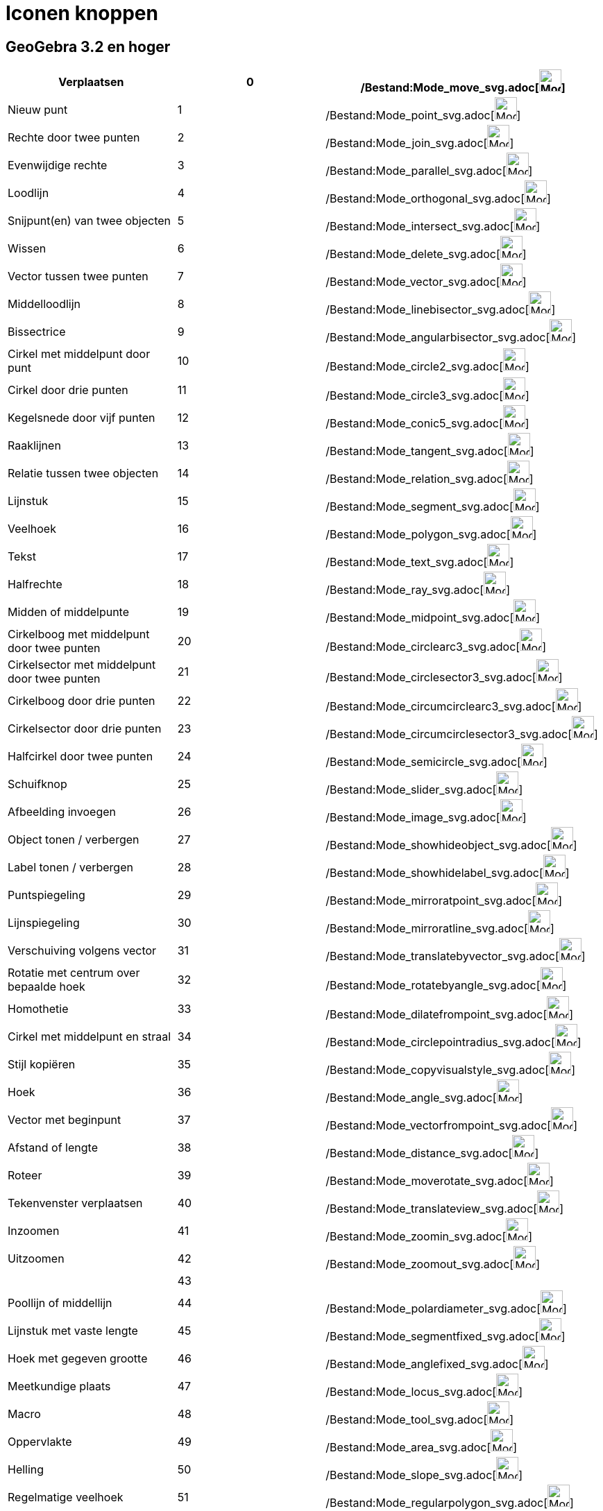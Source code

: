 = Iconen knoppen
ifdef::env-github[:imagesdir: /nl/modules/ROOT/assets/images]

:toc:

== GeoGebra 3.2 en hoger

[cols=",,",]
|===
|Verplaatsen |0 |/Bestand:Mode_move_svg.adoc[image:32px-Mode_move.svg.png[Mode move.svg,width=32,height=32]]

|Nieuw punt |1 |/Bestand:Mode_point_svg.adoc[image:32px-Mode_point.svg.png[Mode point.svg,width=32,height=32]]

|Rechte door twee punten |2 |/Bestand:Mode_join_svg.adoc[image:32px-Mode_join.svg.png[Mode join.svg,width=32,height=32]]

|Evenwijdige rechte |3 |/Bestand:Mode_parallel_svg.adoc[image:32px-Mode_parallel.svg.png[Mode
parallel.svg,width=32,height=32]]

|Loodlijn |4 |/Bestand:Mode_orthogonal_svg.adoc[image:32px-Mode_orthogonal.svg.png[Mode
orthogonal.svg,width=32,height=32]]

|Snijpunt(en) van twee objecten |5 |/Bestand:Mode_intersect_svg.adoc[image:32px-Mode_intersect.svg.png[Mode
intersect.svg,width=32,height=32]]

|Wissen |6 |/Bestand:Mode_delete_svg.adoc[image:32px-Mode_delete.svg.png[Mode delete.svg,width=32,height=32]]

|Vector tussen twee punten |7 |/Bestand:Mode_vector_svg.adoc[image:32px-Mode_vector.svg.png[Mode
vector.svg,width=32,height=32]]

|Middelloodlijn |8 |/Bestand:Mode_linebisector_svg.adoc[image:32px-Mode_linebisector.svg.png[Mode
linebisector.svg,width=32,height=32]]

|Bissectrice |9 |/Bestand:Mode_angularbisector_svg.adoc[image:32px-Mode_angularbisector.svg.png[Mode
angularbisector.svg,width=32,height=32]]

|Cirkel met middelpunt door punt |10 |/Bestand:Mode_circle2_svg.adoc[image:32px-Mode_circle2.svg.png[Mode
circle2.svg,width=32,height=32]]

|Cirkel door drie punten |11 |/Bestand:Mode_circle3_svg.adoc[image:32px-Mode_circle3.svg.png[Mode
circle3.svg,width=32,height=32]]

|Kegelsnede door vijf punten |12 |/Bestand:Mode_conic5_svg.adoc[image:32px-Mode_conic5.svg.png[Mode
conic5.svg,width=32,height=32]]

|Raaklijnen |13 |/Bestand:Mode_tangent_svg.adoc[image:32px-Mode_tangent.svg.png[Mode tangent.svg,width=32,height=32]]

|Relatie tussen twee objecten |14 |/Bestand:Mode_relation_svg.adoc[image:32px-Mode_relation.svg.png[Mode
relation.svg,width=32,height=32]]

|Lijnstuk |15 |/Bestand:Mode_segment_svg.adoc[image:32px-Mode_segment.svg.png[Mode segment.svg,width=32,height=32]]

|Veelhoek |16 |/Bestand:Mode_polygon_svg.adoc[image:32px-Mode_polygon.svg.png[Mode polygon.svg,width=32,height=32]]

|Tekst |17 |/Bestand:Mode_text_svg.adoc[image:32px-Mode_text.svg.png[Mode text.svg,width=32,height=32]]

|Halfrechte |18 |/Bestand:Mode_ray_svg.adoc[image:32px-Mode_ray.svg.png[Mode ray.svg,width=32,height=32]]

|Midden of middelpunte |19 |/Bestand:Mode_midpoint_svg.adoc[image:32px-Mode_midpoint.svg.png[Mode
midpoint.svg,width=32,height=32]]

|Cirkelboog met middelpunt door twee punten |20
|/Bestand:Mode_circlearc3_svg.adoc[image:32px-Mode_circlearc3.svg.png[Mode circlearc3.svg,width=32,height=32]]

|Cirkelsector met middelpunt door twee punten |21
|/Bestand:Mode_circlesector3_svg.adoc[image:32px-Mode_circlesector3.svg.png[Mode circlesector3.svg,width=32,height=32]]

|Cirkelboog door drie punten |22 |/Bestand:Mode_circumcirclearc3_svg.adoc[image:32px-Mode_circumcirclearc3.svg.png[Mode
circumcirclearc3.svg,width=32,height=32]]

|Cirkelsector door drie punten |23
|/Bestand:Mode_circumcirclesector3_svg.adoc[image:32px-Mode_circumcirclesector3.svg.png[Mode
circumcirclesector3.svg,width=32,height=32]]

|Halfcirkel door twee punten |24 |/Bestand:Mode_semicircle_svg.adoc[image:32px-Mode_semicircle.svg.png[Mode
semicircle.svg,width=32,height=32]]

|Schuifknop |25 |/Bestand:Mode_slider_svg.adoc[image:32px-Mode_slider.svg.png[Mode slider.svg,width=32,height=32]]

|Afbeelding invoegen |26 |/Bestand:Mode_image_svg.adoc[image:32px-Mode_image.svg.png[Mode image.svg,width=32,height=32]]

|Object tonen / verbergen |27 |/Bestand:Mode_showhideobject_svg.adoc[image:32px-Mode_showhideobject.svg.png[Mode
showhideobject.svg,width=32,height=32]]

|Label tonen / verbergen |28 |/Bestand:Mode_showhidelabel_svg.adoc[image:32px-Mode_showhidelabel.svg.png[Mode
showhidelabel.svg,width=32,height=32]]

|Puntspiegeling |29 |/Bestand:Mode_mirroratpoint_svg.adoc[image:32px-Mode_mirroratpoint.svg.png[Mode
mirroratpoint.svg,width=32,height=32]]

|Lijnspiegeling |30 |/Bestand:Mode_mirroratline_svg.adoc[image:32px-Mode_mirroratline.svg.png[Mode
mirroratline.svg,width=32,height=32]]

|Verschuiving volgens vector |31
|/Bestand:Mode_translatebyvector_svg.adoc[image:32px-Mode_translatebyvector.svg.png[Mode
translatebyvector.svg,width=32,height=32]]

|Rotatie met centrum over bepaalde hoek |32
|/Bestand:Mode_rotatebyangle_svg.adoc[image:32px-Mode_rotatebyangle.svg.png[Mode rotatebyangle.svg,width=32,height=32]]

|Homothetie |33 |/Bestand:Mode_dilatefrompoint_svg.adoc[image:32px-Mode_dilatefrompoint.svg.png[Mode
dilatefrompoint.svg,width=32,height=32]]

|Cirkel met middelpunt en straal |34
|/Bestand:Mode_circlepointradius_svg.adoc[image:32px-Mode_circlepointradius.svg.png[Mode
circlepointradius.svg,width=32,height=32]]

|Stijl kopiëren |35 |/Bestand:Mode_copyvisualstyle_svg.adoc[image:32px-Mode_copyvisualstyle.svg.png[Mode
copyvisualstyle.svg,width=32,height=32]]

|Hoek |36 |/Bestand:Mode_angle_svg.adoc[image:32px-Mode_angle.svg.png[Mode angle.svg,width=32,height=32]]

|Vector met beginpunt |37 |/Bestand:Mode_vectorfrompoint_svg.adoc[image:32px-Mode_vectorfrompoint.svg.png[Mode
vectorfrompoint.svg,width=32,height=32]]

|Afstand of lengte |38 |/Bestand:Mode_distance_svg.adoc[image:32px-Mode_distance.svg.png[Mode
distance.svg,width=32,height=32]]

|Roteer |39 |/Bestand:Mode_moverotate_svg.adoc[image:32px-Mode_moverotate.svg.png[Mode
moverotate.svg,width=32,height=32]]

|Tekenvenster verplaatsen |40 |/Bestand:Mode_translateview_svg.adoc[image:32px-Mode_translateview.svg.png[Mode
translateview.svg,width=32,height=32]]

|Inzoomen |41 |/Bestand:Mode_zoomin_svg.adoc[image:32px-Mode_zoomin.svg.png[Mode zoomin.svg,width=32,height=32]]

|Uitzoomen |42 |/Bestand:Mode_zoomout_svg.adoc[image:32px-Mode_zoomout.svg.png[Mode zoomout.svg,width=32,height=32]]

| |43 |

|Poollijn of middellijn |44 |/Bestand:Mode_polardiameter_svg.adoc[image:32px-Mode_polardiameter.svg.png[Mode
polardiameter.svg,width=32,height=32]]

|Lijnstuk met vaste lengte |45 |/Bestand:Mode_segmentfixed_svg.adoc[image:32px-Mode_segmentfixed.svg.png[Mode
segmentfixed.svg,width=32,height=32]]

|Hoek met gegeven grootte |46 |/Bestand:Mode_anglefixed_svg.adoc[image:32px-Mode_anglefixed.svg.png[Mode
anglefixed.svg,width=32,height=32]]

|Meetkundige plaats |47 |/Bestand:Mode_locus_svg.adoc[image:32px-Mode_locus.svg.png[Mode locus.svg,width=32,height=32]]

|Macro |48 |/Bestand:Mode_tool_svg.adoc[image:32px-Mode_tool.svg.png[Mode tool.svg,width=32,height=32]]

|Oppervlakte |49 |/Bestand:Mode_area_svg.adoc[image:32px-Mode_area.svg.png[Mode area.svg,width=32,height=32]]

|Helling |50 |/Bestand:Mode_slope_svg.adoc[image:32px-Mode_slope.svg.png[Mode slope.svg,width=32,height=32]]

|Regelmatige veelhoek |51 |/Bestand:Mode_regularpolygon_svg.adoc[image:32px-Mode_regularpolygon.svg.png[Mode
regularpolygon.svg,width=32,height=32]]

|Aanvinkvakje om objecten te tonen of verbergen |52
|/Bestand:Mode_showcheckbox_svg.adoc[image:32px-Mode_showcheckbox.svg.png[Mode showcheckbox.svg,width=32,height=32]]

|Passer |53 |/Bestand:Mode_compasses_svg.adoc[image:32px-Mode_compasses.svg.png[Mode compasses.svg,width=32,height=32]]

|Inversie van punt |54 |/Bestand:Mode_mirroratcircle_svg.adoc[image:32px-Mode_mirroratcircle.svg.png[Mode
mirroratcircle.svg,width=32,height=32]]

|Ellips |55 |/Bestand:Mode_ellipse3_svg.adoc[image:32px-Mode_ellipse3.svg.png[Mode ellipse3.svg,width=32,height=32]]

|Hyperbool |56 |/Bestand:Mode_hyperbola3_svg.adoc[image:32px-Mode_hyperbola3.svg.png[Mode
hyperbola3.svg,width=32,height=32]]

|Parabool |57 |/Bestand:Mode_parabola_svg.adoc[image:32px-Mode_parabola.svg.png[Mode parabola.svg,width=32,height=32]]

|Regressieanalyse |58 |/Bestand:Mode_fitline_svg.adoc[image:32px-Mode_fitline.svg.png[Mode
fitline.svg,width=32,height=32]]

|Gegevens naar rekenblad (verdwenen vanaf versie 5.0) |59
|/Bestand:Mode_recordtospreadsheet_svg.adoc[image:32px-Mode_recordtospreadsheet.svg.png[Mode
recordtospreadsheet.svg,width=32,height=32]]
|===

== GeoGebra 4.0 en hoger

[cols=",,,",]
|===
|Actieknop invoegen |60 |/Bestand:Mode_buttonaction_svg.adoc[image:32px-Mode_buttonaction.svg.png[Mode
buttonaction.svg,width=32,height=32]] |

|Invulvak invoegen |61 |/Bestand:Mode_textfieldaction_svg.adoc[image:32px-Mode_textfieldaction.svg.png[Mode
textfieldaction.svg,width=32,height=32]] |

|Pen |62 |/Bestand:Mode_pen_svg.adoc[image:32px-Mode_pen.svg.png[Mode pen.svg,width=32,height=32]] |

|Starre veelhoek |64 |/Bestand:Mode_rigidpolygon_svg.adoc[image:32px-Mode_rigidpolygon.svg.png[Mode
rigidpolygon.svg,width=32,height=32]] |

|Veelhoekslijn |65 |/Bestand:Mode_polyline_svg.adoc[image:32px-Mode_polyline.svg.png[Mode
polyline.svg,width=32,height=32]] |

|Waarschijnlijkheidsrekening |66
|/Bestand:Mode_probabilitycalculator_svg.adoc[image:32px-Mode_probabilitycalculator.svg.png[Mode
probabilitycalculator.svg,width=32,height=32]] |

|Vasthechten / Losmaken van punt |67
|/Bestand:Mode_attachdetachpoint_svg.adoc[image:32px-Mode_attachdetachpoint.svg.png[Mode
attachdetachpoint.svg,width=32,height=32]] |

|Functie onderzoeker |68 |/Bestand:Mode_functioninspector_svg.adoc[image:32px-Mode_functioninspector.svg.png[Mode
functioninspector.svg,width=32,height=32]] |

|Doorsnede van twee oppervlakken |69 |32px]] |

|Vector veelhoek |70 |/Bestand:Mode_vectorpolygon_svg.adoc[image:32px-Mode_vectorpolygon.svg.png[Mode
vectorpolygon.svg,width=32,height=32]] |

|Maak een lijst |71 |/Bestand:Mode_createlist_svg.adoc[image:32px-Mode_createlist.svg.png[Mode
createlist.svg,width=32,height=32]] |

|Complex getal |72 |/Bestand:Mode_complexnumber_svg.adoc[image:32px-Mode_complexnumber.svg.png[Mode
complexnumber.svg,width=32,height=32]] |

|Punt op object |501 |/Bestand:Mode_pointonobject_svg.adoc[image:32px-Mode_pointonobject.svg.png[Mode
pointonobject.svg,width=32,height=32]] |

|Maak een lijst |2001 |/Bestand:Mode_createlist_svg.adoc[image:32px-Mode_createlist.svg.png[Mode
createlist.svg,width=32,height=32]] |

|Maak een matrix |2002 |/Bestand:Mode_creatematrix_svg.adoc[image:32px-Mode_creatematrix.svg.png[Mode
creatematrix.svg,width=32,height=32]] |

|Maak een lijst van punten |2003
|/Bestand:Mode_createlistofpoints_svg.adoc[image:32px-Mode_createlistofpoints.svg.png[Mode
createlistofpoints.svg,width=32,height=32]] |

|Maak een tabel |2004 |/Bestand:Mode_createtable_svg.adoc[image:32px-Mode_createtable.svg.png[Mode
createtable.svg,width=32,height=32]] |

|Maak een veelhoekslijn |2005 |/Bestand:Mode_createpolyline_svg.adoc[image:32px-Mode_createpolyline.svg.png[Mode
createpolyline.svg,width=32,height=32]] |

|Onderzoek één variabele |2020 |/Bestand:Mode_onevarstats_svg.adoc[image:32px-Mode_onevarstats.svg.png[Mode
onevarstats.svg,width=32,height=32]] |

|Regressieanalyse |2021 |/Bestand:Mode_twovarstats_svg.adoc[image:32px-Mode_twovarstats.svg.png[Mode
twovarstats.svg,width=32,height=32]] |

|Onderzoek meerdere veriabelen |2022 |/Bestand:Mode_multivarstats_svg.adoc[image:32px-Mode_multivarstats.svg.png[Mode
multivarstats.svg,width=32,height=32]] |

|Sorteer |2030 | |

|Sorteer_AZ |2031 | |

|Sorteer_ZA |2032 | |

|Som |2040 |/Bestand:Mode_sumcells_svg.adoc[image:32px-Mode_sumcells.svg.png[Mode sumcells.svg,width=32,height=32]] |

|Bereken gemiddelde van geselecteerde cellen |2041
|/Bestand:Mode_meancells_svg.adoc[image:32px-Mode_meancells.svg.png[Mode meancells.svg,width=32,height=32]] |

|Bereken het totale aantal waarden in de geselecteerde cellen |2042
|/Bestand:Mode_countcells_svg.adoc[image:32px-Mode_countcells.svg.png[Mode countcells.svg,width=32,height=32]] |

|Bereken het minimum van de geselecteerde cellen |2043
|/Bestand:Mode_mincells_svg.adoc[image:32px-Mode_mincells.svg.png[Mode mincells.svg,width=32,height=32]] |

|Bereken het maximum van de geselecteerde cellen |2044
|/Bestand:Mode_maxcells_svg.adoc[image:32px-Mode_maxcells.svg.png[Mode maxcells.svg,width=32,height=32]] |
|===

== GeoGebra 4.2 en hoger

[cols=",,",]
|===
|Vrije vorm |73 |/Bestand:Mode_freehandshape_svg.adoc[image:32px-Mode_freehandshape.svg.png[Mode
freehandshape.svg,width=32,height=32]]
|===

== GeoGebra 5.0

[cols=",,,",]
|===
|Aanzicht volgens... |502 |/Bestand:Mode_viewinfrontof_svg.adoc[image:32px-Mode_viewinfrontof.svg.png[Mode
viewinfrontof.svg,width=32,height=32]] |

|Vlak door 3 punten |510 |/Bestand:Mode_planethreepoint_svg.adoc[image:32px-Mode_planethreepoint.svg.png[Mode
planethreepoint.svg,width=32,height=32]] |

|Vlak algemeen |511 |/Bestand:Mode_plane_svg.adoc[image:32px-Mode_plane.svg.png[Mode plane.svg,width=32,height=32]] |

|LOodvlak |512 |/Bestand:Mode_orthogonalplane_svg.adoc[image:32px-Mode_orthogonalplane.svg.png[Mode
orthogonalplane.svg,width=32,height=32]] |

|Evenwijdig vlak |513 |/Bestand:Mode_parallelplane_svg.adoc[image:32px-Mode_parallelplane.svg.png[Mode
parallelplane.svg,width=32,height=32]] |

|Loodlijn (3D) |514 |/Bestand:Mode_orthogonalthreed_svg.adoc[image:32px-Mode_orthogonalthreed.svg.png[Mode
orthogonalthreed.svg,width=32,height=32]] |

|Bol met middelpunt en straal |520
|/Bestand:Mode_spherepointradius_svg.adoc[image:32px-Mode_spherepointradius.svg.png[Mode
spherepointradius.svg,width=32,height=32]] |

|Bol met middelpunt door punt |521 |/Bestand:Mode_sphere2_svg.adoc[image:32px-Mode_sphere2.svg.png[Mode
sphere2.svg,width=32,height=32]] |

|Kegel |522 |/Bestand:Mode_cone_svg.adoc[image:32px-Mode_cone.svg.png[Mode cone.svg,width=32,height=32]] |

|Cilinder |523 |/Bestand:Mode_cylinder_svg.adoc[image:32px-Mode_cylinder.svg.png[Mode cylinder.svg,width=32,height=32]]
|

|Prisma |531 |/Bestand:Mode_prism_svg.adoc[image:32px-Mode_prism.svg.png[Mode prism.svg,width=32,height=32]] |

|Uitrekken naar prisma of cilinder |532 |/Bestand:Mode_extrusion_svg.adoc[image:32px-Mode_extrusion.svg.png[Mode
extrusion.svg,width=32,height=32]] |

|Piramide |533 |/Bestand:Mode_pyramid_svg.adoc[image:32px-Mode_pyramid.svg.png[Mode pyramid.svg,width=32,height=32]] |

|Uitrekken naar piramide of kegel |534 |/Bestand:Mode_conify_svg.adoc[image:32px-Mode_conify.svg.png[Mode
conify.svg,width=32,height=32]] |

|Ontvouwing |535 |/Bestand:Mode_net_svg.adoc[image:32px-Mode_net.svg.png[Mode net.svg,width=32,height=32]] |

|Kubus |536 |/Bestand:Mode_cube_svg.adoc[image:32px-Mode_cube.svg.png[Mode cube.svg,width=32,height=32]] |

|Regelmatig viervlak |537 |/Bestand:Mode_tetrahedron_svg.adoc[image:32px-Mode_tetrahedron.svg.png[Mode
tetrahedron.svg,width=32,height=32]] |

|Roteer 3d tekenvenster |540 |/Bestand:Mode_rotateview_svg.adoc[image:32px-Mode_rotateview.svg.png[Mode
rotateview.svg,width=32,height=32]] |

|Cirkel met middelpunt, straal en richting |550
|/Bestand:Mode_circlepointradiusdirection_svg.adoc[image:32px-Mode_circlepointradiusdirection.svg.png[Mode
circlepointradiusdirection.svg,width=32,height=32]] |

|Cirkel met as door punt |551 |/Bestand:Mode_circleaxispoint_svg.adoc[image:32px-Mode_circleaxispoint.svg.png[Mode
circleaxispoint.svg,width=32,height=32]] |

|INhoud |560 |/Bestand:Mode_volume_svg.adoc[image:32px-Mode_volume.svg.png[Mode volume.svg,width=32,height=32]] |

|Roteer rond rechte |570 |/Bestand:Mode_rotatearoundline_svg.adoc[image:32px-Mode_rotatearoundline.svg.png[Mode
rotatearoundline.svg,width=32,height=32]] |

|Spiegel t.o.v. een vlak |571 |/Bestand:Mode_mirroratplane_svg.adoc[image:32px-Mode_mirroratplane.svg.png[Mode
mirroratplane.svg,width=32,height=32]] |
|===

== Door de gebruiker aangemaakt

[cols=",",]
|===
|Door de gebruiker aangemaakt 1 |100 001
|Door de gebruiker aangemaakt X |100 000+X
|===

/s_index_php?title=Es:Referencia:Barra_de_Herramientas_action=edit_redlink=1.adoc[es:Referencia:Barra de Herramientas]
/s_index_php?title=It:Riferimenti:Barra_degli_strumenti_action=edit_redlink=1.adoc[it:Riferimenti:Barra degli strumenti]
/s_index_php?title=Zh:參考:工具編號_action=edit_redlink=1.adoc[zh:參考:工具編號]
/s_index_php?title=No:Referanse:Verktøylinje_action=edit_redlink=1.adoc[no:Referanse:Verktøylinje]
/s_index_php?title=Nn:Referanse:Verktøylinje_action=edit_redlink=1.adoc[nn:Referanse:Verktøylinje]
